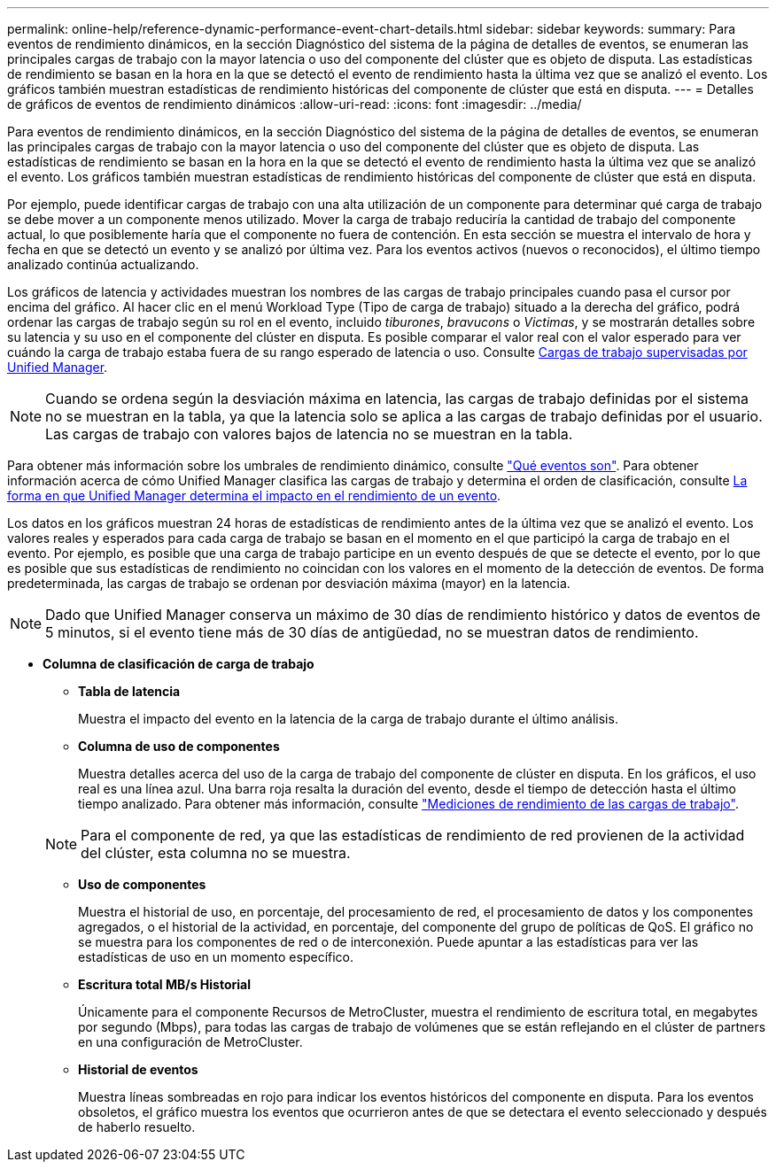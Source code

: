 ---
permalink: online-help/reference-dynamic-performance-event-chart-details.html 
sidebar: sidebar 
keywords:  
summary: Para eventos de rendimiento dinámicos, en la sección Diagnóstico del sistema de la página de detalles de eventos, se enumeran las principales cargas de trabajo con la mayor latencia o uso del componente del clúster que es objeto de disputa. Las estadísticas de rendimiento se basan en la hora en la que se detectó el evento de rendimiento hasta la última vez que se analizó el evento. Los gráficos también muestran estadísticas de rendimiento históricas del componente de clúster que está en disputa. 
---
= Detalles de gráficos de eventos de rendimiento dinámicos
:allow-uri-read: 
:icons: font
:imagesdir: ../media/


[role="lead"]
Para eventos de rendimiento dinámicos, en la sección Diagnóstico del sistema de la página de detalles de eventos, se enumeran las principales cargas de trabajo con la mayor latencia o uso del componente del clúster que es objeto de disputa. Las estadísticas de rendimiento se basan en la hora en la que se detectó el evento de rendimiento hasta la última vez que se analizó el evento. Los gráficos también muestran estadísticas de rendimiento históricas del componente de clúster que está en disputa.

Por ejemplo, puede identificar cargas de trabajo con una alta utilización de un componente para determinar qué carga de trabajo se debe mover a un componente menos utilizado. Mover la carga de trabajo reduciría la cantidad de trabajo del componente actual, lo que posiblemente haría que el componente no fuera de contención. En esta sección se muestra el intervalo de hora y fecha en que se detectó un evento y se analizó por última vez. Para los eventos activos (nuevos o reconocidos), el último tiempo analizado continúa actualizando.

Los gráficos de latencia y actividades muestran los nombres de las cargas de trabajo principales cuando pasa el cursor por encima del gráfico. Al hacer clic en el menú Workload Type (Tipo de carga de trabajo) situado a la derecha del gráfico, podrá ordenar las cargas de trabajo según su rol en el evento, incluido _tiburones_, _bravucons_ o _Victimas_, y se mostrarán detalles sobre su latencia y su uso en el componente del clúster en disputa. Es posible comparar el valor real con el valor esperado para ver cuándo la carga de trabajo estaba fuera de su rango esperado de latencia o uso. Consulte xref:concept-types-of-workloads-monitored-by-unified-manager.adoc[Cargas de trabajo supervisadas por Unified Manager].

[NOTE]
====
Cuando se ordena según la desviación máxima en latencia, las cargas de trabajo definidas por el sistema no se muestran en la tabla, ya que la latencia solo se aplica a las cargas de trabajo definidas por el usuario. Las cargas de trabajo con valores bajos de latencia no se muestran en la tabla.

====
Para obtener más información sobre los umbrales de rendimiento dinámico, consulte link:reference-performance-event-analysis-and-notification.html["Qué eventos son"]. Para obtener información acerca de cómo Unified Manager clasifica las cargas de trabajo y determina el orden de clasificación, consulte xref:concept-how-unified-manager-determines-the-performance-impact-for-an-incident.adoc[La forma en que Unified Manager determina el impacto en el rendimiento de un evento].

Los datos en los gráficos muestran 24 horas de estadísticas de rendimiento antes de la última vez que se analizó el evento. Los valores reales y esperados para cada carga de trabajo se basan en el momento en el que participó la carga de trabajo en el evento. Por ejemplo, es posible que una carga de trabajo participe en un evento después de que se detecte el evento, por lo que es posible que sus estadísticas de rendimiento no coincidan con los valores en el momento de la detección de eventos. De forma predeterminada, las cargas de trabajo se ordenan por desviación máxima (mayor) en la latencia.

[NOTE]
====
Dado que Unified Manager conserva un máximo de 30 días de rendimiento histórico y datos de eventos de 5 minutos, si el evento tiene más de 30 días de antigüedad, no se muestran datos de rendimiento.

====
* *Columna de clasificación de carga de trabajo*
+
** *Tabla de latencia*
+
Muestra el impacto del evento en la latencia de la carga de trabajo durante el último análisis.

** *Columna de uso de componentes*
+
Muestra detalles acerca del uso de la carga de trabajo del componente de clúster en disputa. En los gráficos, el uso real es una línea azul. Una barra roja resalta la duración del evento, desde el tiempo de detección hasta el último tiempo analizado. Para obtener más información, consulte link:reference-workload-performance-measurement-values.html["Mediciones de rendimiento de las cargas de trabajo"].

+
[NOTE]
====
Para el componente de red, ya que las estadísticas de rendimiento de red provienen de la actividad del clúster, esta columna no se muestra.

====
** *Uso de componentes*
+
Muestra el historial de uso, en porcentaje, del procesamiento de red, el procesamiento de datos y los componentes agregados, o el historial de la actividad, en porcentaje, del componente del grupo de políticas de QoS. El gráfico no se muestra para los componentes de red o de interconexión. Puede apuntar a las estadísticas para ver las estadísticas de uso en un momento específico.

** *Escritura total MB/s Historial*
+
Únicamente para el componente Recursos de MetroCluster, muestra el rendimiento de escritura total, en megabytes por segundo (Mbps), para todas las cargas de trabajo de volúmenes que se están reflejando en el clúster de partners en una configuración de MetroCluster.

** *Historial de eventos*
+
Muestra líneas sombreadas en rojo para indicar los eventos históricos del componente en disputa. Para los eventos obsoletos, el gráfico muestra los eventos que ocurrieron antes de que se detectara el evento seleccionado y después de haberlo resuelto.




